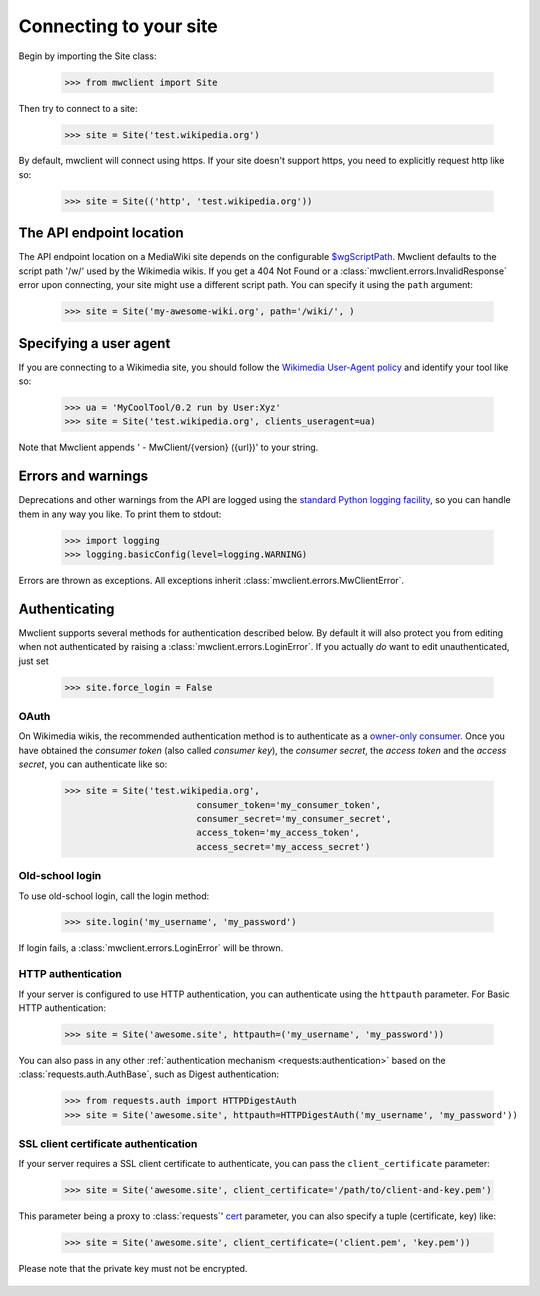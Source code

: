 .. _`connecting`:

Connecting to your site
=======================

Begin by importing the Site class:

    >>> from mwclient import Site

Then try to connect to a site:

    >>> site = Site('test.wikipedia.org')

By default, mwclient will connect using https. If your site doesn't support
https, you need to explicitly request http like so:

    >>> site = Site(('http', 'test.wikipedia.org'))

.. _endpoint:

The API endpoint location
-------------------------

The API endpoint location on a MediaWiki site depends on the configurable
`$wgScriptPath`_. Mwclient defaults to the script path '/w/' used by the
Wikimedia wikis. If you get a 404 Not Found or a
:class:`mwclient.errors.InvalidResponse` error upon connecting, your site might
use a different script path. You can specify it using the ``path`` argument:

    >>> site = Site('my-awesome-wiki.org', path='/wiki/', )

.. _$wgScriptPath: https://www.mediawiki.org/wiki/Manual:$wgScriptPath

.. _user-agent:

Specifying a user agent
-----------------------

If you are connecting to a Wikimedia site, you should follow the
`Wikimedia User-Agent policy`_ and identify your tool like so:

    >>> ua = 'MyCoolTool/0.2 run by User:Xyz'
    >>> site = Site('test.wikipedia.org', clients_useragent=ua)

Note that Mwclient appends ' - MwClient/{version} ({url})' to your string.

.. _Wikimedia User-Agent policy: https://meta.wikimedia.org/wiki/User-Agent_policy

.. _auth:

Errors and warnings
-------------------

Deprecations and other warnings from the API are logged using the
`standard Python logging facility`_, so you can handle them in any way you like.
To print them to stdout:

    >>> import logging
    >>> logging.basicConfig(level=logging.WARNING)

.. _standard Python logging facility: https://docs.python.org/3/library/logging.html

Errors are thrown as exceptions. All exceptions inherit
:class:`mwclient.errors.MwClientError`.

Authenticating
--------------

Mwclient supports several methods for authentication described below. By default
it will also protect you from editing when not authenticated by raising a
:class:`mwclient.errors.LoginError`. If you actually *do* want to edit
unauthenticated, just set

    >>> site.force_login = False

.. _oauth:

OAuth
^^^^^

On Wikimedia wikis, the recommended authentication method is to authenticate as
a `owner-only consumer`_. Once you have obtained the *consumer token* (also
called *consumer key*), the *consumer secret*, the *access token* and the
*access secret*, you can authenticate like so:

    >>> site = Site('test.wikipedia.org',
                             consumer_token='my_consumer_token',
                             consumer_secret='my_consumer_secret',
                             access_token='my_access_token',
                             access_secret='my_access_secret')


.. _owner-only consumer: https://www.mediawiki.org/wiki/OAuth/Owner-only_consumers
.. _old_login:

Old-school login
^^^^^^^^^^^^^^^^

To use old-school login, call the login method:

    >>> site.login('my_username', 'my_password')

If login fails, a :class:`mwclient.errors.LoginError` will be thrown.

.. _http-auth:

HTTP authentication
^^^^^^^^^^^^^^^^^^^

If your server is configured to use HTTP authentication, you can
authenticate using the ``httpauth`` parameter. For Basic HTTP authentication:

    >>> site = Site('awesome.site', httpauth=('my_username', 'my_password'))

You can also pass in any other :ref:`authentication mechanism <requests:authentication>`
based on the :class:`requests.auth.AuthBase`, such as Digest authentication:

	>>> from requests.auth import HTTPDigestAuth
	>>> site = Site('awesome.site', httpauth=HTTPDigestAuth('my_username', 'my_password'))

SSL client certificate authentication
^^^^^^^^^^^^^^^^^^^^^^^^^^^^^^^^^^^^^

If your server requires a SSL client certificate to authenticate, you can
pass the ``client_certificate`` parameter:

    >>> site = Site('awesome.site', client_certificate='/path/to/client-and-key.pem')
    
This parameter being a proxy to :class:`requests`' cert_ parameter, you can also specify a tuple (certificate, key) like:

    >>> site = Site('awesome.site', client_certificate=('client.pem', 'key.pem'))
    
Please note that the private key must not be encrypted.

  .. _cert: http://docs.python-requests.org/en/master/user/advanced/#ssl-cert-verification
